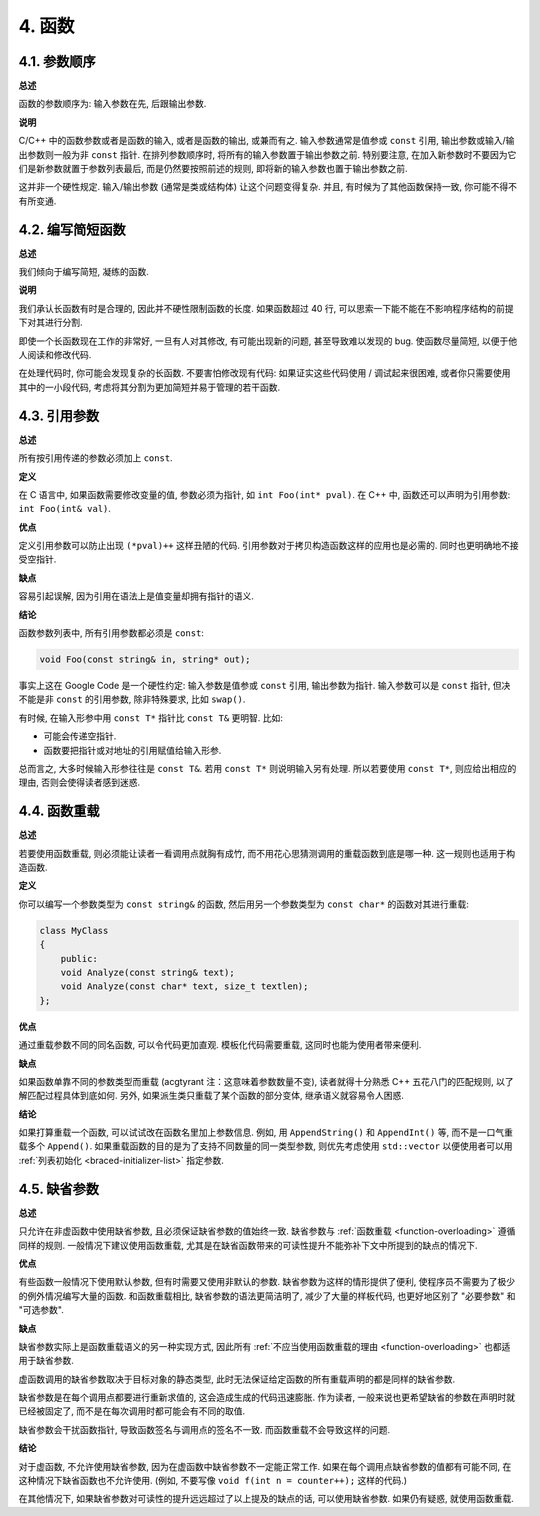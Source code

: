 4. 函数
------------

4.1. 参数顺序
~~~~~~~~~~~~~~~~~~~~~~~~

**总述**

函数的参数顺序为: 输入参数在先, 后跟输出参数.

**说明**

C/C++ 中的函数参数或者是函数的输入, 或者是函数的输出, 或兼而有之. 输入参数通常是值参或 ``const`` 引用, 输出参数或输入/输出参数则一般为非 ``const`` 指针. 在排列参数顺序时, 将所有的输入参数置于输出参数之前. 特别要注意, 在加入新参数时不要因为它们是新参数就置于参数列表最后, 而是仍然要按照前述的规则, 即将新的输入参数也置于输出参数之前.

这并非一个硬性规定. 输入/输出参数 (通常是类或结构体) 让这个问题变得复杂. 并且, 有时候为了其他函数保持一致, 你可能不得不有所变通.

4.2. 编写简短函数
~~~~~~~~~~~~~~~~~~~~~~~~

**总述**

我们倾向于编写简短, 凝练的函数.

**说明**

我们承认长函数有时是合理的, 因此并不硬性限制函数的长度. 如果函数超过 40 行, 可以思索一下能不能在不影响程序结构的前提下对其进行分割.

即使一个长函数现在工作的非常好, 一旦有人对其修改, 有可能出现新的问题, 甚至导致难以发现的 bug. 使函数尽量简短, 以便于他人阅读和修改代码.

在处理代码时, 你可能会发现复杂的长函数. 不要害怕修改现有代码: 如果证实这些代码使用 / 调试起来很困难, 或者你只需要使用其中的一小段代码, 考虑将其分割为更加简短并易于管理的若干函数.

4.3. 引用参数
~~~~~~~~~~~~~~~~~~~~~~

**总述**

所有按引用传递的参数必须加上 ``const``.

**定义**

在 C 语言中, 如果函数需要修改变量的值, 参数必须为指针, 如 ``int Foo(int* pval)``. 在 C++ 中, 函数还可以声明为引用参数: ``int Foo(int& val)``.

**优点**

定义引用参数可以防止出现 ``(*pval)++`` 这样丑陋的代码. 引用参数对于拷贝构造函数这样的应用也是必需的. 同时也更明确地不接受空指针.

**缺点**

容易引起误解, 因为引用在语法上是值变量却拥有指针的语义.

**结论**

函数参数列表中, 所有引用参数都必须是 ``const``:

.. code-block:: c++

    void Foo(const string& in, string* out);

事实上这在 Google Code 是一个硬性约定: 输入参数是值参或 ``const`` 引用, 输出参数为指针. 输入参数可以是 ``const`` 指针, 但决不能是非 ``const`` 的引用参数, 除非特殊要求, 比如 ``swap()``.

有时候, 在输入形参中用 ``const T*`` 指针比 ``const T&`` 更明智. 比如:

* 可能会传递空指针.

* 函数要把指针或对地址的引用赋值给输入形参.

总而言之, 大多时候输入形参往往是 ``const T&``. 若用 ``const T*`` 则说明输入另有处理. 所以若要使用 ``const T*``, 则应给出相应的理由, 否则会使得读者感到迷惑.

.. _function-overloading:

4.4. 函数重载
~~~~~~~~~~~~~~~~~~~~~~

**总述**

若要使用函数重载, 则必须能让读者一看调用点就胸有成竹, 而不用花心思猜测调用的重载函数到底是哪一种. 这一规则也适用于构造函数.

**定义**

你可以编写一个参数类型为 ``const string&`` 的函数, 然后用另一个参数类型为 ``const char*`` 的函数对其进行重载:

.. code-block:: c++

    class MyClass 
    {
        public:
        void Analyze(const string& text);
        void Analyze(const char* text, size_t textlen);
    };

**优点**

通过重载参数不同的同名函数, 可以令代码更加直观. 模板化代码需要重载, 这同时也能为使用者带来便利.

**缺点**

如果函数单靠不同的参数类型而重载 (acgtyrant 注：这意味着参数数量不变), 读者就得十分熟悉 C++ 五花八门的匹配规则, 以了解匹配过程具体到底如何. 另外, 如果派生类只重载了某个函数的部分变体, 继承语义就容易令人困惑.

**结论**

如果打算重载一个函数, 可以试试改在函数名里加上参数信息. 例如, 用 ``AppendString()`` 和 ``AppendInt()`` 等, 而不是一口气重载多个 ``Append()``. 如果重载函数的目的是为了支持不同数量的同一类型参数, 则优先考虑使用 ``std::vector`` 以便使用者可以用 :ref:`列表初始化 <braced-initializer-list>` 指定参数.

4.5. 缺省参数
~~~~~~~~~~~~~~~~~~~~~~

**总述**

只允许在非虚函数中使用缺省参数, 且必须保证缺省参数的值始终一致. 缺省参数与 :ref:`函数重载 <function-overloading>` 遵循同样的规则. 一般情况下建议使用函数重载, 尤其是在缺省函数带来的可读性提升不能弥补下文中所提到的缺点的情况下.

**优点**

有些函数一般情况下使用默认参数, 但有时需要又使用非默认的参数. 缺省参数为这样的情形提供了便利, 使程序员不需要为了极少的例外情况编写大量的函数. 和函数重载相比, 缺省参数的语法更简洁明了, 减少了大量的样板代码, 也更好地区别了 "必要参数" 和 "可选参数".

**缺点**

缺省参数实际上是函数重载语义的另一种实现方式, 因此所有 :ref:`不应当使用函数重载的理由 <function-overloading>` 也都适用于缺省参数.

虚函数调用的缺省参数取决于目标对象的静态类型, 此时无法保证给定函数的所有重载声明的都是同样的缺省参数.

缺省参数是在每个调用点都要进行重新求值的, 这会造成生成的代码迅速膨胀. 作为读者, 一般来说也更希望缺省的参数在声明时就已经被固定了, 而不是在每次调用时都可能会有不同的取值.

缺省参数会干扰函数指针, 导致函数签名与调用点的签名不一致. 而函数重载不会导致这样的问题.

**结论**

对于虚函数, 不允许使用缺省参数, 因为在虚函数中缺省参数不一定能正常工作. 如果在每个调用点缺省参数的值都有可能不同, 在这种情况下缺省函数也不允许使用. (例如, 不要写像 ``void f(int n = counter++);`` 这样的代码.)

在其他情况下, 如果缺省参数对可读性的提升远远超过了以上提及的缺点的话, 可以使用缺省参数. 如果仍有疑惑, 就使用函数重载.
